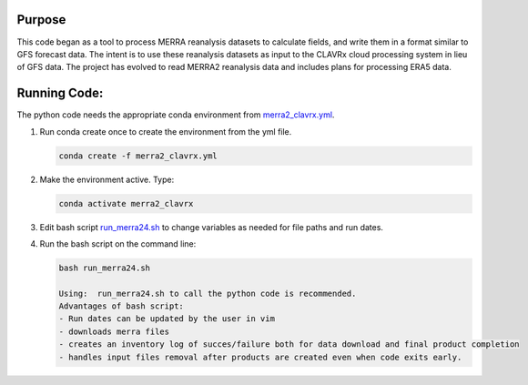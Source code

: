 Purpose
-------------------
This code began as a tool to process MERRA reanalysis datasets to calculate fields,
and write them in a format similar to GFS forecast data.
The intent is to use these reanalysis datasets as input to the CLAVRx cloud processing system in lieu of GFS data.
The project has evolved to read MERRA2 reanalysis data and includes plans for processing ERA5 data.

Running Code:
-------------
The python code needs the appropriate conda environment from `merra2_clavrx.yml <merra2_clavrx.yml>`_.

1. Run conda create once to create the environment from the yml file.

   .. code-block:: bash

    conda create -f merra2_clavrx.yml

2. Make the environment active.  Type:

   .. code-block:: bash

    conda activate merra2_clavrx

3. Edit bash script `run_merra24.sh <run_merra24.sh>`_ to change variables as needed for file paths and run dates.

4. Run the bash script on the command line:

   .. code-block:: bash

    bash run_merra24.sh

    Using:  run_merra24.sh to call the python code is recommended.
    Advantages of bash script:
    - Run dates can be updated by the user in vim
    - downloads merra files
    - creates an inventory log of succes/failure both for data download and final product completion
    - handles input files removal after products are created even when code exits early.
